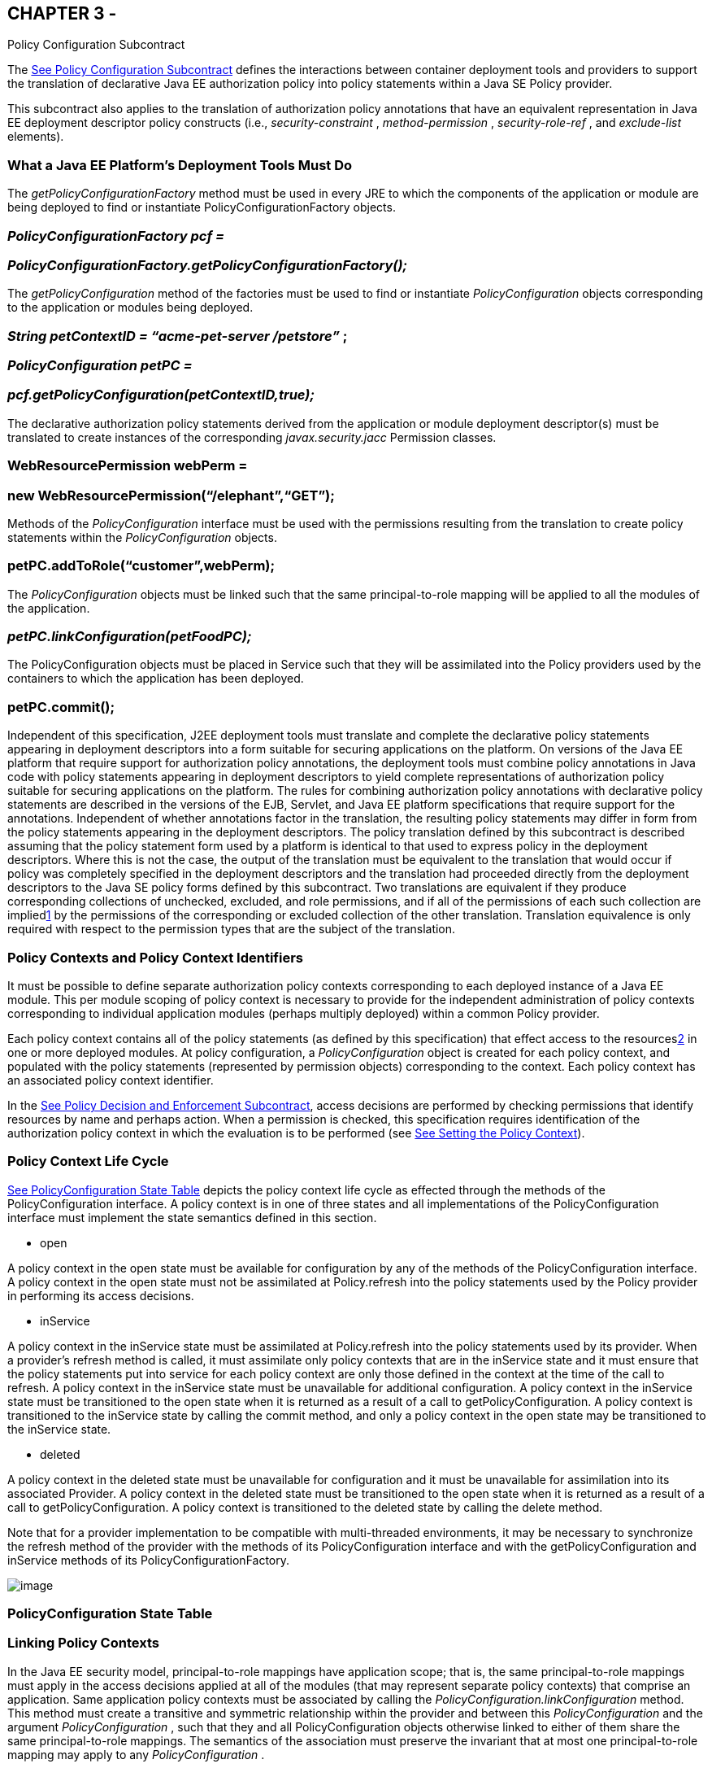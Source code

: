 == CHAPTER 3 - 

[[a232]]Policy Configuration
Subcontract

The link:jacc.html#a232[See Policy
Configuration Subcontract] defines the interactions between container
deployment tools and providers to support the translation of declarative
Java EE authorization policy into policy statements within a Java SE
Policy provider.

This subcontract also applies to the
translation of authorization policy annotations that have an equivalent
representation in Java EE deployment descriptor policy constructs (i.e.,
_security-constraint_ , _method-permission_ , _security-role-ref_ , and
_exclude-list_ elements).

=== [[a235]]What a Java EE Platform’s Deployment Tools Must Do

The _getPolicyConfigurationFactory_ method
must be used in every JRE to which the components of the application or
module are being deployed to find or instantiate
PolicyConfigurationFactory objects.

===  _PolicyConfigurationFactory pcf =_

===  _PolicyConfigurationFactory.getPolicyConfigurationFactory();_

The _getPolicyConfiguration_ method of the
factories must be used to find or instantiate _PolicyConfiguration_
objects corresponding to the application or modules being deployed.

===  _String petContextID = “acme-pet-server /petstore”_ ;

===  _PolicyConfiguration petPC =_

===  _pcf.getPolicyConfiguration(petContextID,true);_

The declarative authorization policy
statements derived from the application or module deployment
descriptor(s) must be translated to create instances of the
corresponding _javax.security.jacc_ Permission classes.

=== WebResourcePermission webPerm =

===  new WebResourcePermission(“/elephant”,“GET”);

Methods of the _PolicyConfiguration_
interface must be used with the permissions resulting from the
translation to create policy statements within the _PolicyConfiguration_
objects.

=== petPC.addToRole(“customer”,webPerm);

The _PolicyConfiguration_ objects must be
linked such that the same principal-to-role mapping will be applied to
all the modules of the application.

===  _petPC.linkConfiguration(petFoodPC);_

The PolicyConfiguration objects must be
placed in Service such that they will be assimilated into the Policy
providers used by the containers to which the application has been
deployed.

=== petPC.commit();

Independent of this specification, J2EE
deployment tools must translate and complete the declarative policy
statements appearing in deployment descriptors into a form suitable for
securing applications on the platform. On versions of the Java EE
platform that require support for authorization policy annotations, the
deployment tools must combine policy annotations in Java code with
policy statements appearing in deployment descriptors to yield complete
representations of authorization policy suitable for securing
applications on the platform. The rules for combining authorization
policy annotations with declarative policy statements are described in
the versions of the EJB, Servlet, and Java EE platform specifications
that require support for the annotations. Independent of whether
annotations factor in the translation, the resulting policy statements
may differ in form from the policy statements appearing in the
deployment descriptors. The policy translation defined by this
subcontract is described assuming that the policy statement form used by
a platform is identical to that used to express policy in the deployment
descriptors. Where this is not the case, the output of the translation
must be equivalent to the translation that would occur if policy was
completely specified in the deployment descriptors and the translation
had proceeded directly from the deployment descriptors to the Java SE
policy forms defined by this subcontract. Two translations are
equivalent if they produce corresponding collections of unchecked,
excluded, and role permissions, and if all of the permissions of each
such collection are impliedlink:#a1250[1] by the permissions of
the corresponding or excluded collection of the other translation.
Translation equivalence is only required with respect to the permission
types that are the subject of the translation.

=== [[a253]]Policy Contexts and Policy Context Identifiers

It must be possible to define separate
authorization policy contexts corresponding to each deployed instance of
a Java EE module. This per module scoping of policy context is necessary
to provide for the independent administration of policy contexts
corresponding to individual application modules (perhaps multiply
deployed) within a common Policy provider.

Each policy context contains all of the
policy statements (as defined by this specification) that effect access
to the resourceslink:#a1251[2] in one or more deployed modules.
At policy configuration, a _PolicyConfiguration_ object is created for
each policy context, and populated with the policy statements
(represented by permission objects) corresponding to the context. Each
policy context has an associated policy context identifier.

In the link:jacc.html#a556[See
Policy Decision and Enforcement Subcontract], access decisions are
performed by checking permissions that identify resources by name and
perhaps action. When a permission is checked, this specification
requires identification of the authorization policy context in which the
evaluation is to be performed (see link:jacc.html#a707[See
Setting the Policy Context]).

=== [[a257]]Policy Context Life Cycle

link:jacc.html#a268[See
PolicyConfiguration State Table] depicts the policy context life cycle
as effected through the methods of the PolicyConfiguration interface. A
policy context is in one of three states and all implementations of the
PolicyConfiguration interface must implement the state semantics defined
in this section.

*  open

A policy context in the open state must be
available for configuration by any of the methods of the
PolicyConfiguration interface. A policy context in the open state must
not be assimilated at Policy.refresh into the policy statements used by
the Policy provider in performing its access decisions.

* inService

A policy context in the inService state must
be assimilated at Policy.refresh into the policy statements used by its
provider. When a provider's refresh method is called, it must assimilate
only policy contexts that are in the inService state and it must ensure
that the policy statements put into service for each policy context are
only those defined in the context at the time of the call to refresh. A
policy context in the inService state must be unavailable for additional
configuration. A policy context in the inService state must be
transitioned to the open state when it is returned as a result of a call
to getPolicyConfiguration. A policy context is transitioned to the
inService state by calling the commit method, and only a policy context
in the open state may be transitioned to the inService state.

* deleted

A policy context in the deleted state must be
unavailable for configuration and it must be unavailable for
assimilation into its associated Provider. A policy context in the
deleted state must be transitioned to the open state when it is returned
as a result of a call to getPolicyConfiguration. A policy context is
transitioned to the deleted state by calling the delete method.



Note that for a provider implementation to be
compatible with multi-threaded environments, it may be necessary to
synchronize the refresh method of the provider with the methods of its
PolicyConfiguration interface and with the getPolicyConfiguration and
inService methods of its PolicyConfigurationFactory.



image:PolicyConfigurationStateTable.png[image]

=== [[a268]]PolicyConfiguration State Table

=== [[a269]]Linking Policy Contexts

In the Java EE security model,
principal-to-role mappings have application scope; that is, the same
principal-to-role mappings must apply in the access decisions applied at
all of the modules (that may represent separate policy contexts) that
comprise an application. Same application policy contexts must be
associated by calling the _PolicyConfiguration.linkConfiguration_
method. This method must create a transitive and symmetric relationship
within the provider and between this _PolicyConfiguration_ and the
argument _PolicyConfiguration_ , such that they and all
PolicyConfiguration objects otherwise linked to either of them share the
same principal-to-role mappings. The semantics of the association must
preserve the invariant that at most one principal-to-role mapping may
apply to any _PolicyConfiguration_ .

=== [[a271]]Servlet Policy Context Identifiers

Servlet requests may be directed to a logical
host using various physical or virtual host names or addresses, and an
application server may be composed of multiple logical hosts. A virtual
application server may be realized as a cluster of physical application
servers, each hosting some subset of the logical hosts of the virtual
application server. This specification uses the term hostname to refer
to the name of a logical host that processes Servlet requests. A servlet
container is responsible for mapping the target name or address
information of an HTTP request to the appropriate hostname.

To satisfy this specification, an application
server must establish servlet policy context identifiers sufficient to
differentiate all instances of a web application deployed on the logical
host or on any other logical host that may share the same policy
statement repository. One way to satisfy this requirement is to compose
policy context identifiers by concatenating the hostname with the
context path (as defined in the Servlet specification) identifying the
web application at the host.

When an application is composed of multiple
web modules, a separate policy context must be defined per module. This
is necessary to ensure that url-pattern based and servlet name based
policy statements configured for one module do not interfere with those
configured for another.

In Servlet containers that support the
programmatic registration and security configuration of servlets (e.g.,
Servlet 3.0 compatible Servlet containers), the policy contexts assigned
to web applications and web modules must be distinct from those to which
any EJBlink:#a1252[3] components are assigned.

=== [[a276]]Translating Servlet Deployment Descriptors

A reference to a _PolicyConfiguration_ object
must be obtained by calling the _getPolicyConfiguration_ method on the
_PolicyConfigurationFactory_ implementation class of the provider
configured into the container. The policy context identifier used in the
call to the _getPolicyConfiguration_ method must be a _String_ composed
as described in link:jacc.html#a271[See Servlet Policy Context
Identifiers]. The _security-constraint_ and _security-role-ref_ elements
in the deployment descriptor must be translated into permissions and
added to the _PolicyConfiguration_ object as defined in the following
sections. Before the translation is performed, all policy statements
must have been removedlink:#a1253[4] from the policy context
associated with the returned _PolicyConfiguration_ .

=== [[a278]]Programmatic Servlet Registrations

In Servlet containers that support the
programmatic registration and security configuration of servlets (e.g.,
Servlet 3.0 compatible Servlet containers), the servlet policy
translation defined by this subcontract is described assuming that all
such programmatic registration and security configuration has completed
(for the servlet module corresponding to the policy context) before the
translation is performed and that the resulting security related
configuration has been represented in its equivalent form within the
deployment descriptors on which the translation is performed. Where this
is not the case, the result of the translation must be equivalent, as
described previously, to the translation that would occur if it was the
case. The mapping to equivalent deployment descriptor representation of
security related configuration corresponding to programmatically
registered servlets is defined in the Servlet specification (beginning
with version 3.0).

If the results of a prior translation are
invalidated by subsequent programmatic registration and security
configuration (as might occur if an initial translation is performed
before the programmatic effects), the translation must be repeated.
Before the translation is repeated, a reference must be obtained to the
_PolicyConfiguration_ object in the open state, and its policy
statements must be removed. If the PolicyConfiguration has already been
linked to other committed policy contexts, then it may be necessary or
preferable (in order to satisfy the linking requirements defined in
link:jacc.html#a527[See Deploying an Application or Module]”)
to obtain the reference and remove the policy statements while
preserving the linkages established for the context by the prior
translation. Policy statements may be removed while preserving linkages
by calling the _removeUncheckedPolicy_ , _removeExcludedPolicy_ , and
_removeRole_ methods on the open _PolicyConfiguration_ object.

=== [[a281]]Translating security-constraint Elements

 _The paragraphs of this section describe the
translation of security-constraints into WebResourcePermission and
WebUserDataPermission objects constructed using qualified URL pattern
names. In the exceptional case, as defined in
link:jacc.html#a288[See Qualified URL Pattern Names]”, where a
pattern is made irrelevant by a qualifying pattern, the permission
instantiations that would result from the translation of the pattern, as
described below, must not be performed. Otherwise, the translation of
URL patterns in security constraints must yield an equivalent
translation to the translation that would result from following the
instructions in the remainder of this section._

 _A WebResourcePermission and a
WebUserDataPermissionlink:#a1254[5] object must be added to the
excluded policy statements for each distinct_ _url-pattern_ _occurring
in the_ _security-constraint_ _elements that contain an_
_auth-constraint_ _naming no roles (i.e an excluding_ _auth-constraint_
_). The permissions must be constructed using the qualified (as defined
in link:jacc.html#a288[See Qualified URL Pattern Names]”)
pattern as their name and with actions obtained by combining (as defined
in link:jacc.html#a302[See Combining HTTP Methods]”) the
collections containing the pattern and occurring in a constraint with an
excluding_ _auth-constraint_ _. The constructed permissions must be
added to the excluded policy statements by calling the_
_addToExcludedPolicy_ _method on the_ _PolicyConfiguration_ _object._

 _A WebResourcePermission must be added to
the corresponding role for each distinct combination in the
cross-product of_ _url-pattern_ _and_ _role-name_ _occurring in the_
_security-constraint_ _elements that contain an_ _auth-constraint_
_naming roles. If the “any authenticated user” role-name, “**”, occurs
in an auth-constraint, a WebResourcePermission must also be added to the
“**” role. When an_ _auth-constraint_ _names the reserved_ _role-name_
_, "*", all of the patterns in the containing_ _security-constraint_
_must be combined with all of the roles defined in the web application;
which must not include the role “**” unless the application has defined
an application role named “**”. Each WebResourcePermission object must
be constructed using the qualified pattern as its name and with actions
defined by combining (as defined in link:jacc.html#a302[See
Combining HTTP Methods]”) the collections containing the pattern and
occurring in a constraint that names (or implies via "*") the role to
which the permission is being added. The resulting permissions must be
added to the corresponding roles by calling the_ _addToRole_ _method on
the_ _PolicyConfiguration_ _object._

 _A WebResourcePermission must be added to
the unchecked policy statements for each distinct_ _url-pattern_
_occurring in the_ _security-constraint_ _elements that do not contain
an_ _auth-constraint_ _. Each WebResourcePermission object must be
constructed using the qualified pattern as its name and with actions
defined by combining (as defined in link:jacc.html#a302[See
Combining HTTP Methods]”) the collections containing the pattern and
occurring in a_ _security-constraint_ _without an_ _auth-constraint_ _.
The resulting permissions must be added to the unchecked policy
statements by calling the_ _addToUncheckedPolicy_ _method on the_
_PolicyConfiguration_ _object._

 _A WebUserDataPermission must be added to
the unchecked policy statements for each distinct combination of_
_url-pattern_ _and acceptable connection type resulting from the
processing of the_ _security-constraint_ _elements that do not contain
an excluding_ _auth-constraint_ _. The mapping of security-constraint to
acceptable connection type must be as defined in
link:jacc.html#a330[See Mapping Transport Guarantee to
Connection Type]”. Each WebUserDataPermission object must be constructed
using the qualified pattern as its name and with actions defined by
appendinglink:#a1255[6] a representation of the acceptable
connection type to the HTTP method specification obtained by combining
(as defined in link:jacc.html#a302[See Combining HTTP Methods])
the collections containing the pattern and occurring in a_
_security-constraint_ _that maps to the connection type and that does
not contain an excluding_ _auth-constraint_ _. The resulting permissions
must be added to the unchecked policy statements by calling the_
_addToUncheckedPolicy_ _method on the_ _PolicyConfiguration_ _object._

 _A WebResourcePermission and a
WebUserDataPermission must be obtained for each_ _url-pattern_ _in the
deployment descriptor and the default pattern, "/", that is not combined
by the_ _web-resource-collection_ _elements of the deployment descriptor
with every possible HTTP method valuelink:#a1256[7]. The
permission objects must be constructed using the qualified pattern as
their name and with actions represented by an HTTP method specification
that identifies all of the HTTP methods that do not occur in combination
with the pattern. The form of the HTTP method specification used in the
permission construction depends on the representation of the methods
that occurred in combination with the pattern. If the methods that
occurred are represented by an HttpMethodExceptionList as defined in
link:jacc.html#a318[See HTTP Method Exception List]”), the
permissions must be constructed using an HTTPMethodList naming all of
the HTTP methods named in the exception list. Conversely, if the methods
that occurred are represented by an HTTPMethodList, the permissions must
be constructed using an HTTPMethodExceptionList naming all of the HTTP
methods that occurred with the pattern. If a deny uncovered HTTP methods
semantic is in effect for the web module associated with the
PolicyContext, the resulting permissions must be added to the excluded
policy statements by calling the_ _addToExcludedPolicy_ _method on the_
_PolicyConfiguration_ _object. Otherwise, the permissions must be added
to the unchecked policy statements by calling the_ _addToUncheckedPolic_
_y method on the_ _PolicyConfiguration_ _object._

=== [[a288]]Qualified URL Pattern Names

The URL pattern qualification described in
this section serves to capture the best-matching semantics of the
Servlet constraint model in the qualified names such that the
WebResourcePermission and WebUserDataPermission objects can be tested
using the standard Java SE permission evaluation logic.

The WebResourcePermission and
WebUserDataPermission objects resulting from the translation of a
Servlet deployment descriptor must be constructed with a name produced
by qualifying the URL pattern. The rules for qualifying a URL pattern
are dependent on the rules for determining if one URL pattern matches
another as defined in link:jacc.html#a347[See Servlet
URL-Pattern Matching Rules]”, and are described as follows:

* If the pattern is a path prefix pattern, it
must be qualified by every path-prefix pattern in the deployment
descriptor matched by and different from the pattern being qualified.
The pattern must also be qualified by every exact pattern appearing in
the deployment descriptor that is matched by the pattern being
qualified.
* If the pattern is an extension pattern, it
must be qualified by every path-prefix pattern appearing in the
deployment descriptor and every exact pattern in the deployment
descriptor that is matched by the pattern being qualified.
* If the pattern is the default pattern, "/",
it must be qualified by every other pattern except the default pattern
appearing in the deployment descriptor.
* If the pattern is an exact pattern, its
qualified form must not contain any qualifying patterns.

URL patterns are qualified by appending to
their String representation, a colon separated representation of the
list of patterns that qualify the pattern. Duplicates must not be
included in the list of qualifying patterns, and any qualifying pattern
matched by another qualifying pattern maylink:#a1257[8] be
dropped from the list.

=== QualifyingPatternList ::=

 empty string | colon QualifyingPattern |

===  QualifyingPatternList colon QualifyingPattern

=== QualifiedPattern ::= Pattern QualifyingPatternList

All colon characters occurring within Pattern
and QualifyingPattern elements must be transformed to escaped
encodinglink:#a1258[9] prior to inclusion of the corresponding
element in the QualifiedPattern.

Any pattern, qualified by a pattern that
matches it, is overridden and made irrelevant (in the translation) by
the qualifying pattern. Specifically, all extension patterns and the
default pattern are made irrelevant by the presence of the path prefix
pattern "/*" in a deployment descriptor. Patterns qualified by the "/*"
pattern violate the URLPatternSpec constraints of WebResourcePermission
and WebUserDataPermission names and must be rejected by the
corresponding permission constructors.

=== [[a302]]Combining HTTP Methods

The section defines the rules for combining
HTTP method names occurring in _web-resource-collection_ elements that
apply to a common _url-pattern_ . The rules are commutative and
associative and are as follows:

* Lists of _http-method_ elements combine to
yield a list of _http-method_ elements containing the union (without
duplicates) of the _http-method_ elements that occur in the individual
lists.
* Lists of _http-method-omission_ elements
combine to yield a list containing only the _http-method-omission_
elements that occur in all of the individual lists (i.e., the
intersection).
* A list of _http-method-omission_ elements
combines with a list of _http-method_ elements to yield the list of
_http-method-omission_ elements minus any elements whose method name
occurs in the _http-method_ list.
* An empty list (of _http-method_ and
_http-method-omission_ elements) represents the set of all possible HTTP
methods, including when it results from combination according to the
rules described in this section. An empty list combines with any other
list to yield the empty list.

When these combining rules are applied to a
list of collections, the result is always either an empty list, a
non-empty list of _http-method_ elements, or a non-empty list of
_http-method-omission_ elements. When the result is an empty list, the
corresponding actions value is the null (or the empty string) value.
When the result is a non-empty list of _http-method_ elements the
corresponding actions value is a comma separated list of the HTTP method
names occurring in the _http-method_ elements of the list. When the
result is a non-empty list of _http-method-omission_ elements the
corresponding actions value is an HTTP method exception list (as defined
in link:jacc.html#a318[See HTTP Method Exception
List]link:jacc.html#a318[See HTTP Method Exception List]”)
containing the HTTP method names occurring in the _http-method-omission_
elements of the list. The following table contains the three alternative
combination results and their corresponding actions values.

=== HTTP Method Combination to Actions Correspondence

Combination Result

Actions Value

empty list

null or empty string

list of http-method elements

HttpMethodList (e.g., “GET,POST”)

list of http-method-omission elements

HttpMethodExceptionList (e.g.,”!PUT,DELETE”)

=== [[a318]]HTTP Method Exception List

An HTTP method exception list is used to
represent, by set difference, a non-enumerable subset of the set of all
possible HTTP methods. An exception list represents the subset of the
complete set of HTTP methods formed by subtracting the methods named in
the exception list from the complete set.

An exception list is distinguished by its
first character, which must be the exclamation point (i.e., “!”)
character. A comma separated list of one or more HTTP method names must
follow the exclamation point. The syntax of an HTTP method list is
formally defined as follows:

=== ExtensionMethod ::= any token as defined by IETF RFC 2616

 (i.e., 1*[any CHAR except CTLS or separators
as defined in RFC 2616])



HTTPMethod ::= “GET” | “POST” | “PUT” |
“DELETE” | “HEAD” |

 “OPTIONS” | “TRACE” | ExtensionMethod



HTTPMethodList ::= HTTPMethod |
HTTPMethodList comma HTTPMethod



HTTPMethodExceptionList ::= exclaimationPoint
HTTPMethodList

=== [[a330]]Mapping Transport Guarantee to Connection Type

A _transport-guarantee_ (in a
_user-data-constraint_ ) of NONE, or a _security-constraint_ without a
_user-data-constraint_ , indicates that the associated URL patterns and
HTTP methods may be accessed over any (including an unprotected)
transport. A _transport-guarantee_ of INTEGRAL indicates that acceptable
connections are those deemed by the container to be integrity protected.
A _transport-guarantee_ of CONFIDENTIAL indicates that acceptable
connections are those deemed by the container to be protected for
confidentiality.

=== [[a332]]transport-guarantee to Acceptable Connection Mapping

transport-guarantee in
constraint

connection type

String value

INTEGRAL

":INTEGRAL"

CONFIDENTIAL

":CONFIDENTIAL"

NONE

(including no user-data-constraint)

null

=== [[a343]]Translating Servlet security-role-ref Elements

For each _security-role-ref_ appearing in the
deployment descriptor a corresponding WebRoleRefPermission must be added
to the corresponding role. The name of the WebRoleRefPermission must be
the _servlet-name_ in whose context the _security-role-ref_ is defined.
The actions of the WebRoleRefPermission must be the value of the
_role-name_ (that is the reference), appearing in the
_security-role-ref_ . The deployment tools must call the _addToRole_
method on the _PolicyConfiguration_ object to add the
WebRoleRefPermission object resulting from the translation to the _role_
identified in the _role-link_ appearing in the _security-role-ref_ .

Additional WebRoleRefPermission objects must
be added to the PolicyConfiguration as follows. For each servlet element
in the deployment descriptor a WebRoleRefPermission must be added to
each _security-role_ of the application whose name does not appear as
the _role-name_ in a _security-role-ref_ within the servlet element. If
the “any authenticated user” _role-name_ , “**”, does not appear in a
_security-role-ref_ within the servlet, a WebRoleRefPermission must also
be added for it. The name of each such WebRoleRefPermission must be the
servlet-name of the corresponding servlet element. The actions (that is,
reference) of each such WebRoleRefPermission must be the corresponding
(non-appearing) _role-name_ . The resulting permissions must be added to
the corresponding roles by calling the _addToRole_ method on the
_PolicyConfiguration_ object.

For each security-role defined in the
deployment descriptor and the “any authenticated user” role, “**”, an
additional WebRoleRefPermission mustlink:#a1259[10] be added to
the corresponding role by calling the addToRole method on the
PolicyConfiguration object. The name of all such permissions must be the
empty string, and the actions of each such permission must be the
role-name of the corresponding role.

=== [[a347]]Servlet URL-Pattern Matching Rules

This URL pattern matches another pattern if
they are related, by case sensitive comparison, as follows:

* their pattern values are String equivalent,
or
* this pattern is the path-prefix pattern
"/*", or
* this pattern is a path-prefix pattern (that
is, it starts with "/" and ends with "/*") and the other pattern starts
with the substring of this pattern, minus its last 2 characters, and the
next character of the other pattern, if there is one, is "/", or
* this pattern is an extension pattern (that
is, it starts with "*.") and the other pattern ends with this pattern,
or
* this pattern is the special default
pattern, "/", which matches all other patterns.

=== [[a354]]Example

This example demonstrates the
WebResourcePermission and WebUserDataPermission objects that would
result from the translation of a deployment descriptor that contained
the following _security-constraint_ elements.

=== <!--

The following security-constraint excludes
access to the patterns and method combinations defined by the two
contained web-resource-collections. The first collection excludes access
by all methods except GET and POST, while the second collection excludes
access by all HTTP methods.

-->

<security-constraint>

 <web-resource-collection>


<web-resource-name>sc1.c1</web-resource-name>

 <url-pattern>/a/*</url-pattern>

 <url-pattern>/b/*</url-pattern>

 <url-pattern>/a</url-pattern>

 <url-pattern>/b</url-pattern>


<http-method-omission>GET</http-method-omission>


<http-method-omission>POST</http-method-omission>

===  </web-resource-collection>

 <web-resource-collection>


<web-resource-name>sc1.c2</web-resource-name>

 <url-pattern>*.asp</url-pattern>

 </web-resource-collection>

 <auth-constraint/>

=== </security-constraint>

=== <!--

The following security-constraint restricts
access to the patterns and method combinations defined by the two
contained web-resource-collections to callers in role R1 who connect
using a confidential transport.

-->

<security-constraint>

 <web-resource-collection>


<web-resource-name>sc2.c1</web-resource-name>

 <url-pattern>/a/*</url-pattern>

 <url-pattern>/b/*</url-pattern>

 <http-method>GET</http-method>

===  </web-resource-collection>

 <web-resource-collection>


<web-resource-name>sc2.c2</web-resource-name>

 <url-pattern>/b/*</url-pattern>

 <http-method>POST</http-method>

===  </web-resource-collection>

 <auth-constraint>

 <role-name>R1</role-name>

 </auth-constraint>

 <user-data-constraint>


<transport-guarantee>CONFIDENTIAL</transport-guarantee>

 </user-data-constraint>

=== </security-constraint>

link:jacc.html#a399[See Qualified
URL Pattern Names from Example] contains the qualified URL pattern names
that would result from the translation of the _security-constraint_
elements (including the qualified form of the default pattern). The
second column of link:jacc.html#a399[See Qualified URL Pattern
Names from Example] contains the canonical form of the qualified names.
The values in the second column have been derived from the values in the
first column by removing qualifying patterns matched by other qualifying
patterns.

 

=== [[a399]]Qualified URL Pattern Names from Example

Qualified URL Pattern Name

Canonical Form

/a

/a

/b

/b

/a/*:/a

/a/*:/a

/b/*:/b

/b/*:/b

*.asp:/a/*:/b/*

*.asp:/a/*:/b/*

/:/a:/b:/a/*:/b/*:*.asp

/:/a/*:/b/*:*.asp

link:jacc.html#a416[See Permissions
and PolicyConfiguration Operations from Example] represents the
permissions and PolicyConfiguration operations that would result from
the translation of the security-constraint elements.The names appearing
in the second column of the table are those found in the first column of
link:jacc.html#a399[See Qualified URL Pattern Names from
Example]. As noted previously, any equivalent form of the qualified
names, including their canonical forms, could have been used in the
permission constructions.

 

=== [[a416]]Permissions and PolicyConfiguration Operations from Example

Permission

Type

Name

Actions

Policy

Configuration

Add To

WebResource

/a/*:/a

!GET,POST

excluded

WebUserData

/a/*:/a

!GET,POST

excluded

WebResource

/b/*:/b

!GET,POST

excluded

WebUserData

/b/*:/b

!GET,POST

excluded

WebResource

/a

!GET,POST

excluded

WebUserData

/a

 !GET,POST

excluded

WebResource

/b

 !GET,POST

excluded

WebUserData

/b

 !GET,POST

excluded

WebResource

*.asp:/a/*:/b/*

{empty} nulllink:#a1260[11]

excluded

WebUserData

*.asp:/a/*:/b/*

 null

excluded

WebResource

/a/*:/a

 GET

role(R1)

WebResource

/b/*:/b

 GET,POST

role(R1)

WebUserData

/a/*:/a

 GET:CONFIDENTIAL

unchecked

WebUserData

/b/*:/b

 GET,POST:CONFIDENTIAL

unchecked

WebResource

/a/*:/a

 POST

unchecked

WebUserData

/a/*:/a

 POST

unchecked

WebResource

/a

 GET,POST

unchecked

WebUserData

/a

 GET,POST

unchecked

WebResource

/b

 GET,POST

unchecked

WebUserData

/b

 GET,POST

unchecked

WebResource

/:/a:/b:/a/*:/b/*:*.asp

 null

unchecked

WebUserData

/:/a:/b:/a/*:/b/*:*.asp

 null

unchecked

=== [[a512]]EJB Policy Context Identifiers

To satisfy this specification, an application
server must establish EJB policy context identifiers sufficient to
differentiate all instances of the deployment of an EJB jar on the
application server, or on any other application server with which the
server may share the same policy statement repository.

When an application is composed of multiple
EJB jars, no two jars that share at least one ejb-name value in common
may share the same policy context identifiers.

In cases where EJBs may be packaged in war
files, the application server must assign the EJBs to a policy context
distinct from that to which any web components are assigned.

=== [[a516]]Translating EJB Deployment Descriptors

A reference to a _PolicyConfiguration_ object
must be obtained by calling the _getPolicyConfiguration_ method on the
_PolicyConfigurationFactory_ implementation class of the provider
configured into the container. The policy context identifier used in the
call to _getPolicyConfiguration_ must be a _String_ that satisfies the
requirements described in link:jacc.html#a512[See EJB Policy
Context Identifiers]. The _method-permission, exclude-list,_ and
_security-role-ref_ elements appearing in the deployment descriptor must
be translated into permissions and added to the _PolicyConfiguration_
object to yield an equivalent translation as that defined in the
following sections and such that every EJB method for which the
container performs pre-dispatch access decisions is implied by at least
one permission resulting from the translation. Before the translation is
performed, all policy statements must have been
removedlink:#a1261[12] from the policy context associated with
the returned _PolicyConfiguration._

=== [[a518]]Translating EJB method-permission Elements

For each method element of each
method-permission element, an EJBMethodPermission object translated from
the method element must be added to the policy statements of the
PolicyConfiguration object. The name of each such EJBMethodPermission
object must be the ejb-name from the corresponding method element, and
the actions must be established by translating the _method_ element into
a method specification according to the methodSpec syntax defined in the
documentation of the EJBMethodPermission class. The actions translation
must preserve the degree of specificity with respect to method-name,
method-intf, and method-params inherent in the method element.

If the _method-permission_ element contains
the _unchecked_ element _,_ then the deployment tools must call the
_addToUncheckedPolicy_ method to add the permissions resulting from the
translation to the _PolicyConfiguration_ object. Alternatively, if the
_method-permission_ element contains one or more _role-name_ elements,
then the deployment tools must call the _addToRole_ method to add the
permissions resulting from the translation to the corresponding roles of
the _PolicyConfiguration_ object. These addToRole calls must be made for
any role-name used in the method-permision which may include the
role-name “**”; which, by default, is mapped to any authenticated user.

=== [[a521]]Translating the EJB exclude-list

An EJBMethodPermission object must be created
for each _method_ element occurring in the _exclude-list_ element of the
deployment descriptor. The name and actions of each EJBMethodPermission
must be established as described in link:jacc.html#a518[See
Translating EJB method-permission Elements].”

The deployment tools must use the
_addToExcludedPolicy_ method to add the EJBMethodPermission objects
resulting from the translation of the _exclude-list_ to the excluded
policy statements of the _PolicyConfiguration_ object.

=== [[a524]]Translating EJB security-role-ref Elements

For each _security-role-ref_ element
appearing in the deployment descriptor, a corresponding
EJBRoleRefPermission must be created. The value of the ejb-name element
within the element containing the security-role-ref element must be used
as the name of the EJBRoleRefPermission. The actions used to construct
the permission must be the value of the _role-name_ (that is the
reference), appearing in the _security-role-ref_ . The deployment tools
must call the _addToRole_ method on the _PolicyConfiguration_ object to
add a policy statement corresponding to the EJBRoleRefPermission to the
role identified in the _role-link_ appearing in the _security-role-ref_
.

Additional EJBRoleRefPermission objects must
be added to the PolicyConfiguration as follows. For each element in the
deployment descriptor for which the EJB descriptor schema
supportslink:#a1262[13] inclusion of security-role-ref elements,
an EJBRoleRefPermission must be added to each _security-role_ of the
application whose name does not appear as the _role-name_ in a
_security-role-ref_ within the element. If the “any authenticated user”
_role-name_ , “**”, does not appear in a _security-role-ref_ within the
element, a EJBRoleRefPermission must also be added for it. The name of
each such EJBRoleRefPermission must be the value of the ejb-name element
within the element in which the security-role-ref elements could
otherwise occur. The actions (that is, reference) of each such
EJBRoleRefPermission must be the corresponding (non-appearing)
_role-name_ . The resulting permissions must be
addedlink:#a1263[14] to the corresponding roles by calling the
_addToRole_ method on the _PolicyConfiguration_ object.

=== [[a527]]Deploying an Application or Module

The application server’s deployment tools
must translate the declarative authorization policy appearing in the
application or module deployment descriptor(s) into policy statements
within the Policy providers used by the containers to which the
components of the application or module are being deployed. In Servlet
3.0 containers, the policy statements resulting from the deployment and
initialization of a web module, must represent the effects of any
programmatic registration and security configuration of servlets that
occurred during the initialization of the module.

When a module is deployed, its policy context
must be linked to all the other policy contexts with which it must share
the same principal-to-role mapping. When an application is deployed,
every policy context of the application must be linked to every other
policy context of the application with which it shares a common Policy
provider. Policy contexts are linkedlink:#a1264[15] by calling
the linkConfiguration method on the PolicyConfiguration objects of the
provider.

After the translation and linking has
occurred (note that they may occur in either order) for a policy
context, the _commit_ method must be called on the corresponding
_PolicyConfiguration_ object to place it in service such that its policy
statements will be assimilated by the corresponding Policy providers.
These three operations, translate, link and commit, must be performed
for all of the policy contexts of the application.

Once the translation, linking, and committing
has occurred, a call must be made to _Policy.refresh_ on the Policy
provider used by each of the containers to which the application or
module is being deployed. The calls to _Policy.refresh_ must occur
before the containers will accept requests for the deployed resources.
If a module corresponding to a policy context may have inter-module,
initialization-time, dependencies that must be satisfied before the
translation of the policy context of the dependent module can be
completedlink:#a1265[16], the _commit_ of the depended upon
modules must occur before the initialization of the dependent module,
and the calls to _Policy.refresh_ described above must additionally
occur after the processing of the depended upon modules and before the
initialization of the dependent module.

The policy context identifiers corresponding
to the deployed application or module must be recorded in the
application server so that they can be used by containers to establish
the policy context as required by link:jacc.html#a707[See
Setting the Policy Context]” of the link:jacc.html#a556[See
Policy Decision and Enforcement Subcontract], and such that the Deployer
may subsequently remove or modify the corresponding policy contexts as a
result of the undeployment or redeployment of the application.

=== [[a533]]Undeploying an Application or Module

To ensure that there is not a period during
undeployment when the removal of policy statements on application
components renders what were protected components unprotected, the
application server must stop dispatching requests for the application’s
components before undeploying an application or module.

To undeploy an application or module, the
deployment tools must indicate at all the Policy providers to which
policy contexts of the application or module have been deployed that the
policy contexts associated with the application or module that have been
configured in the provider are to be removed from service. A deployment
tool indicates that a policy context is to be removed from service
either by calling getPolicyConfiguration with the identifier of the
policy context on the provider’s PolicyConfigurationFactory or by
calling delete on the corresponding PolicyConfiguration object. If the
getPolicyConfiguration method is used, the value _true_ should be passed
as the second argument to cause the corresponding policy statements to
be deleted from the context. After the policy contexts are marked for
removal from service, a call must be made to _Policy.refresh_ on all of
the Policy providers from which at least one module of the application
or module was marked for removal from service.

=== [[a536]]Deploying to an existing Policy Configuration

Containers are not required to deploy to an
existing policy configuration. Containers that chose to provide this
functionality must satisfy the following requirements.

To associate an application or module with an
existing set of linked policy contexts, the identifiers of the existing
policy contexts must be applied by the relevant containers in fulfilling
their obligations as defined in the link:jacc.html#a556[See
Policy Decision and Enforcement Subcontract]. The policy contexts should
be verified for existence, by calling the _inService_ method of the
_PolicyConfigurationFactory_ of the Policy providers of the relevant
containers. The deployment tools must call _Policy.refresh_ on the
Policy provider of each of the relevant containers, and the containers
must not perform pre-dispatch decisions or dispatch requests for the
deployed resources until these calls have completed.

In Servlet 3.0 containers, if any
programmatic registration and security configuration of servlets has
occurred during the initialization of a web module associated with a
pre-exiting policy context, the corresponding PolicyConfiguration object
must be opened, its policy statements must be removed, and the policy
translation of the module must be repeated to include the programmatic
effects. The PolicyConfiguration object must be committed, and an
additional call to _Policy.refresh_ must be made after all such
PolicyConfiguration objects are committed.

=== [[a540]]Redeploying a Module

Containers are not required to implement
redeployment functionality. Containers that chose to provide this
functionality must satisfy the following requirements.

To ensure redeployment does not create a
situation where the removal of policy statements on application
components renders what were protected components unprotected, the
application server must stop dispatching requests for the application’s
components before redeployment begins. The application server must not
resume dispatching requests for the application’s components until after
the calls to Policy.refresh, described in
link:jacc.html#a527[See Deploying an Application or Module]”,
have completed.

To redeploy a module, the deployment tools
must indicate at all of the Policy providers to which the module is to
be redeployed that the policy context associated with the module is to
be removed from service. If the module is to be redeployed to the same
policy context at a provider, all policy statements and linkages must be
removed from the policy context at the provider. After the policy
contexts have been marked for removal from service and emptied of policy
statements and linkages (as necessary), the deployment tools must
proceed as described in link:jacc.html#a527[See Deploying an
Application or Module]”.

=== [[a544]]What the Provider Must Do

The provider must include an implementation
of the _javax.security.jacc.PolicyConfigurationFactory_ class along with
a matched implementation of a class that implements the
_javax.security.jacc.PolicyConfiguration_ interface. In addition to
providing a _PolicyConfiguration_ interface for integration with the
application server’s deployment tools, the provider must also include a
management interface for policy administrators to use to grant the
collections of permissions that comprise roles, to principals. This
interface need not be standardized.

The provider must ensure that all of the
permissions added to a role in a policy context are granted to any
principal mapped to the role by the policy administrator. For the any
“authenticated user role”, “**”, and unless an application specific
mapping has been established for this role, the provider must ensure
that all permissions added to the role are granted to any authenticated
user. The provider must ensure that the same principal-to-role mappings
are applied to all linked policy contexts.

The provider must ensure that excluded policy
statements take precedence over overlapping unchecked policy statements,
and that both excluded and unchecked policy statements take precedence
over overlapping role based policy statements.

This specification does not prescribe the
policy language or the methods used within providers to implement the
policy and role requirements described above.

=== [[a549]]Permission to Configure Policy

The _getPolicyConfigurationFactory_ , and
_inService_ methods of the abstract factory class,
_javax.security.jacc.PolicyConfigurationFactory_ , must throw a
SecurityException when called by an AccessControlContext that has not
been granted the “setPolicy” SecurityPermission.

The _getPolicyConfiguration_ method of all
implementations of the _PolicyConfigurationFactory_ abstract class must
throw a SecurityException when called by an AccessControlContext that
has not been granted the “setPolicy” SecurityPermission.

All of the public methods of all of the
concrete implementations of the _PolicyConfiguration_ interface must
throw a SecurityException when called by an AccessControlContext that
has not been granted the “setPolicy” SecurityPermission.

In cases where a required permission is not
held by a caller, the implementation must return without changing the
state of the policy statement repository.

The containers of an application server must
be granted the “getPolicy” SecurityPermission and the “setPolicy”
SecurityPermission. J2EE 1.3 Containers that choose to support this
contract must be granted the “getPolicy” AuthPermission and the
“setPolicy” AuthPermission.